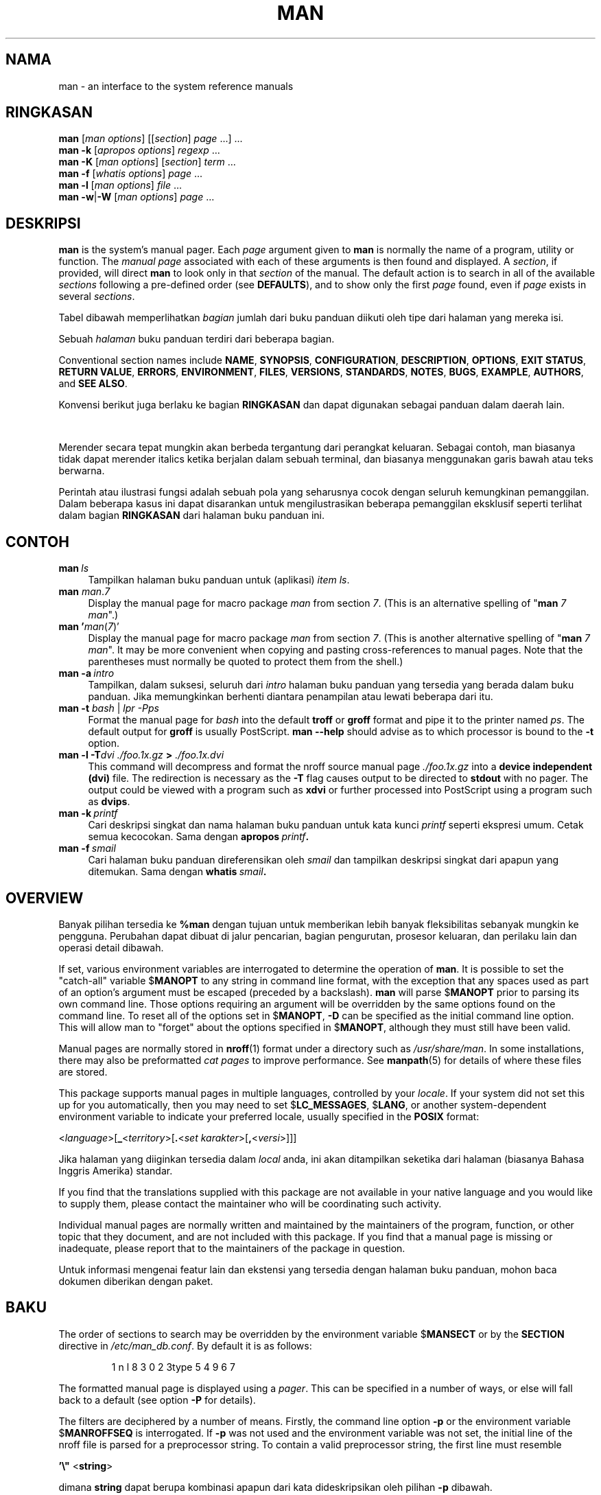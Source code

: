 '\" t
.\" ** The above line should force tbl to be a preprocessor **
.\" Man page for man
.\"
.\" Copyright (C) 1994, 1995, Graeme W. Wilford. (Wilf.)
.\" Copyright (C) 2001-2019 Colin Watson.
.\"
.\" You may distribute under the terms of the GNU General Public
.\" License as specified in the file docs/COPYING.GPLv2 that comes with the
.\" man-db distribution.
.\"
.\" Sat Oct 29 13:09:31 GMT 1994  Wilf. (G.Wilford@ee.surrey.ac.uk)
.\"
.pc ""
.\"*******************************************************************
.\"
.\" This file was generated with po4a. Translate the source file.
.\"
.\"*******************************************************************
.TH MAN 1 2024-04-05 2.12.1 "Penggunaan halaman buku panduan"
.SH NAMA
man \- an interface to the system reference manuals
.SH RINGKASAN
.\" The general command line
.\" The apropos command line
\fBman\fP [\|\fIman options\fP\|] [\|[\|\fIsection\fP\|] \fIpage\fP\ \|.\|.\|.\|]\ \&.\|.\|.\&
.br
.\" The --global-apropos command line
\fBman\fP \fB\-k\fP [\|\fIapropos options\fP\|] \fIregexp\fP \&.\|.\|.\&
.br
.\" The whatis command line
\fBman\fP \fB\-K\fP [\|\fIman options\fP\|] [\|\fIsection\fP\|] \fIterm\fP\ .\|.\|.\&
.br
.\" The --local command line
\fBman\fP \fB\-f\fP [\|\fIwhatis\fP \fIoptions\fP\|] \fIpage\fP \&.\|.\|.\&
.br
.\" The --where/--where-cat command line
\fBman\fP \fB\-l\fP [\|\fIman options\fP\|] \fIfile\fP \&.\|.\|.\&
.br
\fBman\fP \fB\-w\fP\||\|\fB\-W\fP [\|\fIman options\fP\|] \fIpage\fP \&.\|.\|.\&
.SH DESKRIPSI
\fBman\fP is the system's manual pager.  Each \fIpage\fP argument given to
\fBman\fP is normally the name of a program, utility or function.  The
\fImanual page\fP associated with each of these arguments is then found and
displayed.  A \fIsection\fP, if provided, will direct \fBman\fP to look only in
that \fIsection\fP of the manual.  The default action is to search in all of
the available \fIsections\fP following a pre\-defined order (see \fBDEFAULTS\fP),
and to show only the first \fIpage\fP found, even if \fIpage\fP exists in several
\fIsections\fP.

Tabel dibawah memperlihatkan \fIbagian\fP jumlah dari buku panduan diikuti oleh
tipe dari halaman yang mereka isi.

.TS
tab (@);
l lx.
1@T{
Aplikasi dapat dijalankan atau perintah shell
T}
2@T{
Panggilan sistem (fungsi yang disediakan oleh kernel)
T}
3@T{
Panggilan perpustakaan (fungsi yang ada dalam perpustakaan aplikasi)
T}
4@T{
Special files (usually found in \fI/dev\/\fP)
T}
5@T{
File formats and conventions, e.g.\& \fI/etc/passwd\fP
T}
6@T{
Permainan
T}
7@T{
Miscellaneous (including macro packages and conventions),
e.g.\& \fBman\fP(7), \fBgroff\fP(7), \fBman\-pages\fP(7)
T}
8@T{
Perintah administrasi sistem (biasanya hanya untuk root)
T}
9@T{
Rutinitas kernel [\|Bukan standar\|]
T}
.TE

Sebuah \fIhalaman\fP buku panduan terdiri dari beberapa bagian.

Conventional section names include \fBNAME\fP, \fBSYNOPSIS\fP, \fBCONFIGURATION\fP,
\fBDESCRIPTION\fP, \fBOPTIONS\fP, \fBEXIT\ STATUS\fP, \fBRETURN\ VALUE\fP, \fBERRORS\fP,
\fBENVIRONMENT\fP, \fBFILES\fP, \fBVERSIONS\fP, \fBSTANDARDS\fP, \fBNOTES\fP, \fBBUGS\fP,
\fBEXAMPLE\fP, \fBAUTHORS\fP, and \fBSEE\ ALSO\fP.

Konvensi berikut juga berlaku ke bagian \fBRINGKASAN\fP dan dapat digunakan
sebagai panduan dalam daerah lain.

.TS
tab (@);
l lx.
\fBbold text\fP@T{
ketik tepat seperti yang terlihat.
T}
\fIitalic text\fP@T{
ganti dengan argumen yang sesuai.
T}
[\|\fB\-abc\fP\|]@T{
apapun atau seluruh argumen didalam [ ] adalah opsional.
T}
\fB\-a\|\fP|\|\fB\-b\fP@T{
pilihan dipisahkan oleh | tidak dapat digunakan bersama.
T}
\fIargument\fP .\|.\|@T{
\fIargumen\fP adalah dapat diulang.
T}
[\|\fIexpression\fP\|] .\|.\|.@T{
seluruh \fIekspresi\fP\ didalam [ ] adalah dapat diulang.
T}
.TE

Merender secara tepat mungkin akan berbeda tergantung dari perangkat
keluaran. Sebagai contoh, man biasanya tidak dapat merender italics ketika
berjalan dalam sebuah terminal, dan biasanya menggunakan garis bawah atau
teks berwarna.

Perintah atau ilustrasi fungsi adalah sebuah pola yang seharusnya cocok
dengan seluruh kemungkinan pemanggilan. Dalam beberapa kasus ini dapat
disarankan untuk mengilustrasikan beberapa pemanggilan eksklusif seperti
terlihat dalam bagian \fBRINGKASAN\fP dari halaman buku panduan ini.
.SH CONTOH
.TP  \w'man\ 'u
\fBman\fP\fI\ ls\fP
Tampilkan halaman buku panduan untuk (aplikasi) \fIitem\fP \fIls\fP.
.TP 
\fBman\fP \fIman\fP.\fI7\fP
Display the manual page for macro package \fIman\fP from section \fI7\fP.  (This
is an alternative spelling of "\fBman\fP \fI7 man\fP".)
.TP 
\fBman '\fP\fIman\fP(\fI7\fP)'
Display the manual page for macro package \fIman\fP from section \fI7\fP.  (This
is another alternative spelling of "\fBman\fP \fI7 man\fP".  It may be more
convenient when copying and pasting cross\-references to manual pages.  Note
that the parentheses must normally be quoted to protect them from the
shell.)
.TP 
\fBman\ \-a\fP\fI\ intro\fP
Tampilkan, dalam suksesi, seluruh dari \fIintro\fP halaman buku panduan yang
tersedia yang berada dalam buku panduan. Jika  memungkinkan berhenti
diantara penampilan atau lewati beberapa dari itu.
.TP 
\fBman \-t \fP\fIbash \fP|\fI lpr \-Pps\fP
Format the manual page for \fIbash\fP into the default \fBtroff\fP or \fBgroff\fP
format and pipe it to the printer named \fIps\fP.  The default output for
\fBgroff\fP is usually PostScript.  \fBman \-\-help\fP should advise as to which
processor is bound to the \fB\-t\fP option.
.TP 
\fBman \-l \-T\fP\fIdvi ./foo.1x.gz\fP\fB > \fP\fI./foo.1x.dvi\fP
This command will decompress and format the nroff source manual page
\&\fI./foo.1x.gz\fP into a \fBdevice independent (dvi)\fP file.  The redirection is
necessary as the \fB\-T\fP flag causes output to be directed to \fBstdout\fP with
no pager.  The output could be viewed with a program such as \fBxdvi\fP or
further processed into PostScript using a program such as \fBdvips\fP.
.TP 
\fBman\ \-k\fP\fI\ printf\fP
Cari deskripsi singkat dan nama halaman buku panduan untuk kata kunci
\fIprintf\fP seperti ekspresi umum. Cetak semua kecocokan. Sama dengan
\fBapropos\fP\fI\ printf\fP\fB.\fP
.TP 
\fBman\ \-f\fP\fI\ smail\fP
Cari halaman buku panduan direferensikan oleh \fIsmail\fP dan tampilkan
deskripsi singkat dari apapun yang ditemukan. Sama dengan \fBwhatis\fP\fI\ smail\fP\fB.\fP
.SH OVERVIEW
Banyak pilihan tersedia ke \fB%man\fP dengan tujuan untuk memberikan lebih
banyak fleksibilitas sebanyak mungkin ke pengguna. Perubahan dapat dibuat di
jalur pencarian, bagian pengurutan, prosesor keluaran, dan perilaku lain dan
operasi detail dibawah.

If set, various environment variables are interrogated to determine the
operation of \fBman\fP.  It is possible to set the "catch\-all" variable
$\fBMANOPT\fP to any string in command line format, with the exception that any
spaces used as part of an option's argument must be escaped (preceded by a
backslash).  \fBman\fP will parse $\fBMANOPT\fP prior to parsing its own command
line.  Those options requiring an argument will be overridden by the same
options found on the command line.  To reset all of the options set in
$\fBMANOPT\fP, \fB\-D\fP can be specified as the initial command line option.  This
will allow man to "forget" about the options specified in $\fBMANOPT\fP,
although they must still have been valid.

Manual pages are normally stored in \fBnroff\fP(1)  format under a directory
such as \fI/usr/share/man\fP.  In some installations, there may also be
preformatted \fIcat pages\fP to improve performance.  See \fBmanpath\fP(5)  for
details of where these files are stored.

This package supports manual pages in multiple languages, controlled by your
\fIlocale\fP.  If your system did not set this up for you automatically, then
you may need to set $\fBLC_MESSAGES\fP, $\fBLANG\fP, or another system\-dependent
environment variable to indicate your preferred locale, usually specified in
the \fBPOSIX\fP format:

<\fIlanguage\fP>[\|\fB_\fP<\fIterritory\fP>\|[\|\fB.\fP<\fIset karakter\fP>\|[\|\fB,\fP<\fIversi\fP>\|]\|]\|]

Jika halaman yang diiginkan tersedia dalam \fIlocal\fP anda, ini akan
ditampilkan seketika dari halaman (biasanya Bahasa Inggris Amerika) standar.

If you find that the translations supplied with this package are not
available in your native language and you would like to supply them, please
contact the maintainer who will be coordinating such activity.

Individual manual pages are normally written and maintained by the
maintainers of the program, function, or other topic that they document, and
are not included with this package.  If you find that a manual page is
missing or inadequate, please report that to the maintainers of the package
in question.

Untuk informasi mengenai featur lain dan ekstensi yang tersedia dengan
halaman buku panduan, mohon baca dokumen diberikan dengan paket.
.SH BAKU
The order of sections to search may be overridden by the environment
variable $\fBMANSECT\fP or by the \fBSECTION\fP directive in
\fI/etc/man_db.conf\fP.  By default it is as follows:

.RS
.if  !'po4a'hide' 1 n l 8 3 0 2 3type 5 4 9 6 7
.RE

The formatted manual page is displayed using a \fIpager\fP.  This can be
specified in a number of ways, or else will fall back to a default (see
option \fB\-P\fP for details).

The filters are deciphered by a number of means.  Firstly, the command line
option \fB\-p\fP or the environment variable $\fBMANROFFSEQ\fP is interrogated.  If
\fB\-p\fP was not used and the environment variable was not set, the initial
line of the nroff file is parsed for a preprocessor string.  To contain a
valid preprocessor string, the first line must resemble

\&\fB'\e"\fP <\fBstring\fP>

dimana \fBstring\fP dapat berupa kombinasi apapun dari kata dideskripsikan oleh
pilihan \fB\-p\fP dibawah.

Jika tidak ada dari metode diatas menyediakan informasi penyaring apapun,
sebuah set baku digunakan.

.\" ********************************************************************
Sebuah formating pipeli dibentuk dari filter dan penformat utama (\fBnroff\fP
atau [\fBtg\fP]\fBroff\fP dengan \fB\-t\fP) dan dijalankan. Secara alternatif, jika
sebuah aplikasi executable \fImandb_nfmt\fP (atau \fImandb_tfmt\fP dengan \fB\-t\fP)
ada dalam akar pohon man, ini lebih baik dijalankan. Ini dilewatkan ke
berkas sumber buku panduan, string preprosesor, dan secara opsional
perangkat yang dispesifikasikan dengan \fB\-T\fP atau \fB\-E\fP sebagai arguments.
.SH PILIHAN
Non\-argument options that are duplicated either on the command line, in
$\fBMANOPT\fP, or both, are not harmful.  For options that require an argument,
each duplication will override the previous argument value.
.SS "Pilihan umum"
.TP 
\fB\-C\ \fP\fIberkas\fP,\ \fB\-\-config\-file=\fP\fIberkas\fP
Use this user configuration file rather than the default of
\fI\(ti/.manpath\fP.
.TP 
.if  !'po4a'hide' .BR \-d ", " \-\-debug
Tampilkan informasi penelusuran.
.TP 
.if  !'po4a'hide' .BR \-D ", " \-\-default
Pilihan ini secara normal diisukan sebagai pilihan paling pertama dan
mereset \fBman\fP perilaku ke bakunya. Ini digunakan untuk mereset pilihan
tersebut yang mungkin telah diset dalam $\fBMANOPT\fP. Pilihan apapun yang
mengikuti \fB\-D\fP akan memiliki efek biasanya
.TP 
\fB\-\-warnings\fP[=\fIwarnings\/\fP]
Enable warnings from \fIgroff\fP.  This may be used to perform sanity checks on
the source text of manual pages.  \fIwarnings\fP is a comma\-separated list of
warning names; if it is not supplied, the default is "mac".  To disable a
\fIgroff\fP warning, prefix it with "!": for example, \fB\-\-warnings=mac,!break\fP
enables warnings in the "mac" category and disables warnings in the "break"
category.  See the \(lqWarnings\(rq node in \fBinfo groff\fP for a list of
available warning names.
.SS "Mode operasi utama"
.TP 
.if  !'po4a'hide' .BR \-f ", " \-\-whatis
Approximately equivalent to \fBwhatis\fP.  Display a short description from
the manual page, if available.  See \fBwhatis\fP(1)  for details.
.TP 
.if  !'po4a'hide' .BR \-k ", " \-\-apropos
Approximately equivalent to \fBapropos\fP.  Search the short manual page
descriptions for keywords and display any matches.  See \fBapropos\fP(1)  for
details.
.TP 
.if  !'po4a'hide' .BR \-K ", " \-\-global\-apropos
Cari teks dalam seluruh halaman manual. Ini adalah pencarian secara paksa,
dan biasanya memerlukan waktu cukup lama; jika anda dapat, anda seharusnya
menspesifikasikan sebuah bagian untuk mengurangi jumlah dari halam yang akan
dicari. Kata pencarian mungkin dapat berupa kata sederhana (baku), atau
ekspresi umum jika opsi \fB\-\-regex\fP digunakan.
.IP
Note that this searches the \fIsources\fP of the manual pages, not the rendered
text, and so may include false positives due to things like comments in
source files, or false negatives due to things like hyphens being written as
"\e\-" in source files.  Searching the rendered text would be much slower.
.TP 
.if  !'po4a'hide' .BR \-l ", " \-\-local\-file
.\" Compressed nroff source files with a supported compression
.\" extension will be decompressed by man prior to being displaying via the
.\" usual filters.
Activate "local" mode.  Format and display local manual files instead of
searching through the system's manual collection.  Each manual page argument
will be interpreted as an nroff source file in the correct format.  No cat
file is produced.  If '\-' is listed as one of the arguments, input will be
taken from stdin.
.IP
If this option is not used, then \fBman\fP will also fall back to
interpreting manual page arguments as local file names if the argument
contains a "/" character, since that is a good indication that the argument
refers to a path on the file system.
.TP 
.if  !'po4a'hide' .BR \-w ", " \-\-where ", " \-\-path ", " \-\-location
Don't actually display the manual page, but do print the location of the
source nroff file that would be formatted.  If the \fB\-a\fP option is also
used, then print the locations of all source files that match the search
criteria.
.TP 
.if  !'po4a'hide' .BR \-W ", " \-\-where\-cat ", " \-\-location\-cat
Don't actually display the manual page, but do print the location of the
preformatted cat file that would be displayed.  If the \fB\-a\fP option is also
used, then print the locations of all preformatted cat files that match the
search criteria.
.IP
If \fB\-w\fP and \fB\-W\fP are both used, then print both source file and cat file
separated by a space.  If all of \fB\-w\fP, \fB\-W\fP, and \fB\-a\fP are used, then do
this for each possible match.
.TP 
.if  !'po4a'hide' .BR \-c ", " \-\-catman
Pilihan in tidak untuk penggunaan umum dan seharusnya hanya digunakan oleh
aplikasi \fBcatman\fP.
.TP 
\fB\-R\ \fP\fIpengkodean\fP,\ \fB\-\-recode\fP=\fIpengkodean\fP
Daripada memformat halaman buku panduan dalam cara biasa, keluarkan
sumbernya yang akand diubah ke \fIpengkodean\fP yang telah
dispesifikasikan. Jika anda telah tahu pengkodean dari berkas sumber, anda
juga dapat menggunakan \fBmanconv\fP(1) secara langsung. Akan tetapi, pilihan
ini mengijinkan anda untuk mengubah beberapa halaman buku panduan ke sebuah
pengkodean tunggal tanpa harus menyatakan secara eksplisit keadaan dari
setiap pengkodean, dengan kondisi bahwa mereka telah terpasang dalam sebuah
struktur yang sama ke sebuah struktur halaman buku panduan.
.IP
Consider using \fBman-recode\fP(1)  instead for converting multiple manual
pages, since it has an interface designed for bulk conversion and so can be
much faster.
.SS "Mencari halaman buku panduan"
.TP 
\fB\-L\ \fP\fIlokal\fP,\ \fB\-\-locale=\fP\fIlokal\fP
\fBman\fP akan secara normal menentukan lokal anda sekarang dengan sebuah
panggilan ke fungsi \fBsetlocale\fP(3) yang menanyakan berbagai variabel
lingkungan, kemungkinan termasuk $\fBLC_MESSAGES\fP dan $\fBLANG\fP. Untuk memaksa
sementara ke nilai yang telah ditentukan, gunakan pilihan ini untuk
mensuplai sebuah string \fIlokal\fP secara langsung ke \fBman\fP. Catat
bahwa itu tidak akan berpengaruh sampai pencarian untuk halaman benar benar
dimulai. Pesan bantuan akan selalu ditampilkan dalam lokal yang ditentukan
diawal.
.TP 
\fB\-m\fP \fIsistem\fP\|[\|,.\|.\|.\|]\|, \fB\-\-systems=\fP\fIsistem\fP\|[\|,.\|.\|.\|]
If this system has access to other operating systems' manual pages, they can
be accessed using this option.  To search for a manual page from NewOS's
manual page collection, use the option \fB\-m\fP \fBNewOS\fP.

\fIsistem\fP yang dispesifikasikan dapat berupa sebuah kombinasi dari nama
sistem operasi dipisahkan oleh koma. Untuk memasukan sebuah pencarian dari
halaman buku panduan sistem operasi lkal, masukan nama sistem \fBman\fP dalam
string argumen. Pilihan ini akan mengesampingkan variabel lingkungan
$\fBSYSTEM\fP.
.TP 
\fB\-M\ \fP\fIjalur\fP,\ \fB\-\-manpath=\fP\fIjalur\fP
Spesifikasikan sebuah jalur man alternatif untuk digunakan. Secara baku,
\fBman\fP menggunakan \fBmanpath\fP kode turunan untuk menentukan jalur
pencarian. Pilihan ini mengesampingkan variabel lingkungan $\fBMANPATH\fP dan
dapat menyebabkan pilihan \fB\-m\fP untuk diabaikan.

Sebuah jalur dispesifikasikan sebagai sebuah jalur buku panduan harus berupa
akar dari struktur halaman buku panduan terstruktur dalam daerah seperti
dijelaskan dalam buku panduan man\-db (dibawah "Halaman buku panduan
sistem"). Untuk melihat halaman buku panduan diluar dari struktur seperti
itu, lihat pilihan \fB\-l\fP.
.TP 
\fB\-S\fP \fIlist\/\fP, \fB\-s\fP \fIlist\/\fP, \fB\-\-sections=\fP\fIlist\/\fP
The given \fIlist\fP is a colon\- or comma\-separated list of sections, used to
determine which manual sections to search and in what order.  This option
overrides the $\fBMANSECT\fP environment variable.  (The \fB\-s\fP spelling is for
compatibility with System V.)
.TP 
\fB\-e\ \fP\fIsub\-ekstensi\fP,\ \fB\-\-extension=\fP\fIsub\-extension\fP
Some systems incorporate large packages of manual pages, such as those that
accompany the \fBTcl\fP package, into the main manual page hierarchy.  To get
around the problem of having two manual pages with the same name such as
\fBexit\fP(3), the \fBTcl\fP pages were usually all assigned to section \fBl\fP.  As
this is unfortunate, it is now possible to put the pages in the correct
section, and to assign a specific "extension" to them, in this case,
\fBexit\fP(3tcl).  Under normal operation, \fBman\fP will display \fBexit\fP(3)  in
preference to \fBexit\fP(3tcl).  To negotiate this situation and to avoid
having to know which section the page you require resides in, it is now
possible to give \fBman\fP a \fIsub\-extension\fP string indicating which package
the page must belong to.  Using the above example, supplying the option
\fB\-e\ tcl\fP to \fBman\fP will restrict the search to pages having an extension
of \fB*tcl\fP.
.TP 
.if  !'po4a'hide' .BR \-i ", " \-\-ignore\-case
Abaikan besar huruf ketika mencari untuk halaman buku panduan. Ini adalah
baku.
.TP 
.if  !'po4a'hide' .BR \-I ", " \-\-match\-case
Cari untuk halaman buku panduan dengan mempertimbangkan besar huruf.
.TP 
.if  !'po4a'hide' .B \-\-regex
Tampilkan seluruh halaman dengan bagian apapun baik namanya atau
deskripsinya yang cocok dengan setiap argumen \fIhalaman\fP sebagai sebuah
ekspresi umum, sama seperti dengan \fBapropos\fP(1). Karena disana biasanya
tidak ada cara yang masuk akal untuk memilih sebuah halaman "terbaik" ketika
mencari untuk sebuah ekspresi umum, pilihan ini mengimplikasi \fB\-a\fP.
.TP 
.if  !'po4a'hide' .B \-\-wildcard
Tampilkan seluruh halaman dengan bagian apapun baik dari namanya atau
deskripsinya yang cocok untuk setiap argumen \fIhalaman\fP menggunakan karakter
bebas gaya shell, sama seperti \fBapropos\fP(1) \fB\-\-wildcard\fP. Argumen
\fIhalaman\fP harus cocok dengan seluruh nama dan deskripsi, atau cocok di
batas kata dalam deskripsi. Karena disana biasanya tidak ada cara yang masuk
akal untuk mengambil sebuah halaman "terbaik" ketika mencari untuk sebuah
karakter bebas, pilihan ini mengimplikasikan \-\fB\-a\fP.
.TP 
.if  !'po4a'hide' .B \-\-names\-only
Jika pilihan \fB\-\-regex\fP atau \fB\-\-wildcard\fP digunakan, hanya cocok nama
halaman, bukan deskripsi halaman, sama dengan \fBwhatis\fP(1). Jika tidak,
tidak ada efek.
.TP 
.if  !'po4a'hide' .BR \-a ", " \-\-all
Secara baku, \fBman\fP akan keluar setelah menampilkan halaman buku panduan
paling sesuai dari yang ditemukan. Menggunakan pilihan ini memaksa \fBman\fP
untuk menampilkan seluruh halaman buku panduan dengan nama yang cocok dengan
kriteria pencarian.
.TP 
.if  !'po4a'hide' .BR \-u ", " \-\-update
This option causes \fBman\fP to update its database caches of installed
manual pages.  This is only needed in rare situations, and it is normally
better to run \fBmandb\fP(8)  instead.
.TP 
.if  !'po4a'hide' .B \-\-no\-subpages
Secara baku, \fBman\fP akan mencoba menginterpretasikan pasangan dari nama
halaman manual yang diberikan di baris perintah sama dengan sebuah halaman
manual tunggal berisi sebuah hyphen. Ini didukung dengan pola sama dari
aplikasi yang mengimplementasikan jumlah dari perintah bawah, mengijinkannya
untuk menyediakan halaman manual yang dapat diakses menggunakan sintaks
serupa seperti yang digunakan untuk menjalankan perintah bawah itu
sendiri. Sebagai contoh:

.nf
.if  !'po4a'hide' \&  $ man \-aw git diff
.if  !'po4a'hide' \&  /usr/share/man/man1/git\-diff.1.gz
.fi

Untuk menonaktifkan perilaku ini, gunakan pilihan \fB\-\-no\-subpages\fP.

.nf
.if  !'po4a'hide' \&  $ man \-aw \-\-no\-subpages git diff
.if  !'po4a'hide' \&  /usr/share/man/man1/git.1.gz
.if  !'po4a'hide' \&  /usr/share/man/man3/Git.3pm.gz
.if  !'po4a'hide' \&  /usr/share/man/man1/diff.1.gz
.fi
.SS "Mengotronl keluaran terformat"
.TP 
\fB\-P\ \fP\fIpager\fP,\ \fB\-\-pager=\fP\fIpager\fP
Specify which output pager to use.  By default, \fBman\fP uses \fBless\fP,
falling back to \fBcat\fP if \fBless\fP is not found or is not executable.
This option overrides the $\fBMANPAGER\fP environment variable, which in turn
overrides the $\fBPAGER\fP environment variable.  It is not used in conjunction
with \fB\-f\fP or \fB\-k\fP.

The value may be a simple command name or a command with arguments, and may
use shell quoting (backslashes, single quotes, or double quotes).  It may
not use pipes to connect multiple commands; if you need that, use a wrapper
script, which may take the file to display either as an argument or on
standard input.
.TP 
\fB\-r\ \fP\fIprompt\fP,\ \fB\-\-prompt=\fP\fIprompt\fP
Jika sebuah versi baru dari \fBless\fP digunakan sebagai sebuah pager, \fBman\fP
akan mencoba untuk menset promptnya dan beberapa pilihan. Prompt baku akan
tampak

\fB Halaman buku panduan\fP\fI nama\fP\fB(\fP\fIsec\fP\fB) baris\fP\fI x\fP

.\"The default options are
.\".BR \-six8 .
.\"The actual default will depend on your chosen
.\".BR locale .
dimana \fInama\fP menyatakan nama halaman buku panduan, \fIsec\fP menyatakan
bagian itu yang ditemukan dibawah dan \fIx\fP nomor baris sekarang. Ini dicapai
dengan menggunakan variabel lingkungan $\fBLESS\fP.

.\"You may need to do this if your
.\"version of
.\".B less
.\"rejects the default options or if you prefer a different prompt.
Supplying \fB\-r\fP with a string will override this default.  The string may
contain the text \fB$MAN_PN\fP which will be expanded to the name of the
current manual page and its section name surrounded by "(" and ")".  The
string used to produce the default could be expressed as

\fB\e\ Manual\e\ page\e\ \e$MAN_PN\e\ ?ltline\e\ %lt?L/%L.:\fP
.br
\fBbyte\e\ %bB?s/%s..?\e\ (AKHIR):?pB\e\ %pB\e\e%..\fP
.br
\fB(press h for help or q to quit)\fP

Ini terpecah kedalam dua baris disini untuk memudahkan pembacaan saja. Untuk
artinya lihat halaman buku panduan \fBless\fP(1). Prompt string pertama
dievaluasi oleh shell. Semua double quotes, back\-quotes dan backslashes
dalam prompt harus diberi karakter untuk keluar dengan sebuah awalan
backslash. Prompt string mungkin berakhir dalam sebuah karakter untuk keluar
$ yang mungkin diikuti oleh pilihan selanjutnya untuk less. Secara baku
\fBman\fP menset pilihan \fB\-ix8\fP.

The $\fBMANLESS\fP environment variable described below may be used to set a
default prompt string if none is supplied on the command line.
.TP 
.if  !'po4a'hide' .BR \-7 ", " \-\-ascii
Ketika melihat sebuah halaman buku panduan murni \fIascii\fP(7) dalam sebuah
terminal 7 bit atau terminal emulator, beberapa karakter mungkin tidak
tampil secara benar ketika menggunakan \fIlatin1\fP(7) perangkat deskripsi
dengan \fBGNU\fP \fBnroff\fP. Pilihan ini mengijinkan halaman buku panduan murni
\fIascii\fP ditampilkan dalam \fIascii\fP dengan perangkat \fIlatin1\fP. Ini tidak
akan menerjemahkan teks \fIlatin1\fP apapun. Tabel berikut menampilkan
penerjemahan yang dilakukan: beberapa bagian dari itu mungkin hanya
ditampilkan secara benar ketika menggunakan perangkat \fBGNU\fP \fBnroff\fP
\fIlatin1\fP(7).

.ie  c \[shc] \
.  ds softhyphen \[shc]
.el \
.  ds softhyphen \(hy
.na
.TS
tab (@);
l c c c.
Description@Octal@latin1@ascii
_
T{
kelanjutan hyphen
T}@255@\*[softhyphen]@-
T{
bullet (tengah titik)
T}@267@\(bu@o
T{
acute accent
T}@264@\(aa@'
T{
perkalian tanda
T}@327@\(mu@x
.TE
.ad

jika kolom \fIlatin1\fP tampil secara benar, terminal anda mungkin
dikonfigurasi untuk karakter \fIlatin1\fP dan pilihan ini tidak
diperlukan. Jika \fIlatin1\fP dan \fIascii\fP kolom identik, anda membaca halaman
ini menggunakan pilihan ini atau \fBman\fP tidak memformat halaman ini
menggunakan deskripsi perangkat \fIlatin1\fP. Jika \fIlatin1\fP kolom hilang atau
terkorupsi, anda mungkin butuh untuk melihat halaman buku panduan dengan
pilihan ini.

Pilihan ini diabaikan ketika menggunakan pilihan \fB\-t\fP, \fB\-H\fP, \fB\-T\fP, atau
\fB\-Z\fP dan mungkin tidak berguna untuk \fBnroff\fP selain dari \fBGNU's\fP.
.TP 
\fB\-E\ \fP\fIpengkodean\fP,\ \fB\-\-encoding\fP=\fIpengkodean\fP
Hasilkan keluaran untuk sebuah pengkodean karakter selain dari baku. Untuk
kompabilitas kebelakang, \fIpengkodean\fP mungkin sebuah perangkat \fBnroff\fP
seperti \fBascii\fP, \fBlatin1\fP, atau \fButf8\fP baik juga sebuah pengkodean
karakter benar seperti \fBUTF\-8\fP.
.TP 
.if  !'po4a'hide' .BR \-\-no\-hyphenation ", " \-\-nh
Secara normal, \fBnroff\fP akan secara otomatis hyphenate teks di potongan
baris baik dalam kata yang tidak berisi hyphen, jika tidak dibutuhkan jadi
untuk meletakan kata disebuah baris tanpa ruang yang berlebihan. Pilihan ini
menonaktifkan otomatis hyphenation, jadi kata hanya dihyphenated jika mereka
telah berisi hyphens.

Jika anda menulis sebuah halaman buku panduan dan hanya ingin menjaga
\fBnroff\fP dari hyphenating sebuah kata di titik yang tidak sesuai, jangan
gunakan pilihan ini, tetapi lebih baik konsultasikan ke dokumentasi
\fBnroff\fP; sebagai contoh, anda dapat meletakan "\e%" didalam sebuah kata
untuk mengindikasikan bahwa itu mungkin dihyphenasi di titik itu, atau
meletakan "\e%" diawal dari sebuah kata untuk menjaga itu dari hyphenasi.
.TP 
.if  !'po4a'hide' .BR \-\-no\-justification ", " \-\-nj
Normally, \fBnroff\fP will automatically justify text to both margins.  This
option disables full justification, leaving justified only to the left
margin, sometimes called "ragged\-right" text.

Jika anda menulis sebuah halaman buku panduan dan hanya ingin menjaga
\fBnroff\fP dari hyphenating sebuah kata di titik yang tidak sesuai, jangan
gunakan pilihan ini, tetapi lebih baik konsultasikan ke dokumentasi
\fBnroff\fP; sebagai contoh, anda dapat meletakan "\e%" didalam sebuah kata
untuk mengindikasikan bahwa itu mungkin dihyphenasi di titik itu, atau
meletakan "\e%" diawal dari sebuah kata untuk menjaga itu dari hyphenasi.
.TP 
\fB\-p\ \fP\fIstring\fP,\ \fB\-\-preprocessor=\fP\fIstring\fP
Spesifikasikan urutan dari preprosesor untuk dijalankan sebelum \fBnroff\fP
atau \fBtroff\fP/\fBgroff\fP. Tidak seluruh instalasi akan memiliki full set dari
preprosesor. Beberapa preprosesor dan huruf digunakan untuk menggunakannya
adalah: \fBeqn\fP (\fBe\fP), \fBgrap\fP (\fBg\fP), \fBpic\fP (\fBp\fP), \fBtbl\fP (\fBt\fP),
\fBvgrind\fP (\fBv\fP), \fBrefer\fP (\fBr\fP). Pilihan ini mengesampingkan variabel
lingkungan $\fBMANROFFSEQ\fP. \fBzsoelim\fP selalu berjalan sebagai preproses
pertaman.
.TP 
.if  !'po4a'hide' .BR \-t ", " \-\-troff
Gunakan \fIgroff \-mandoc\fP untuk memformat halaman buku panduan ke stdout. Pilihan
ini tidak dibutuhkan dalam konjungsi dengan \fB\-H\fP, \fB\-T\fP, atau \fB\-Z\fP.
.TP 
\fB\-T\fP[\fIdevice\/\fP], \fB\-\-troff\-device\fP[=\fIdevice\/\fP]
This option is used to change \fBgroff\fP (or possibly \fBtroff's\fP)  output to
be suitable for a device other than the default.  It implies \fB\-t\fP.
Examples (as of groff 1.23.0) include \fBdvi\fP, \fBlatin1\fP, \fBpdf\fP, \fBps\fP,
\fButf8\fP, \fBX75\fP and \fBX100\fP.
.TP 
\fB\-H\fP[\fIbrowser\/\fP], \fB\-\-html\fP[=\fIbrowser\/\fP]
Pilihan ini akan menyebabkan \fBgroff\fP untuk menghasilkan keluaran HTML, dan
akan menampilkan keluaran disebuah web browser. Pilihan dari browser
ditentukan oleh opsional argumen \fIbroser\fP jika disediakan, oleh variabel
lingkungan $\fBBROWSER\fP, atau diwaktu kompilasi baku jika itu tidak diset
(biasanya \fBlynx\fP). Pilihan ini mengindikasikan \fB\-t\fP, dan hanya akan
bekerja dengan \fBGNU\fP \fBtroff\fP.
.TP 
\fB\-X\fP[\fIdpi\/\fP], \fB\-\-gxditview\fP[=\fIdpi\/\fP]
Pilihan ini menampilkan keluaran dari \fBgroff\fP dalam sebuah jendela graphis
menggunakan aplikasi \fBgxditview\fP. \fIdpi\fP (titik per inchi) mungkin berupa
75, 75\-12, 100, atau 100\-12, baku ke 75; \-12 variant menggunakan sebuah font
dasar 12\-titik. Pilihan ini mengimplikasikan \fB\-T\fP dengan X75, X75\-12, X100
atau X100\-12 perangkat.
.TP 
.if  !'po4a'hide' .BR \-Z ", " \-\-ditroff
\fBgroff\fP akan menjalankan \fBtroff\fP dan kemudian menggunakan sebuah post
prosesor yang sesuai untuk menghasilkan perangkat yang dipilih. Jika
\fIgroff \-mandoc\fP adalah \fBgroff\fP, pilihan ini akan dilewatkan ke \fBgroff\fP dan akan
menekan penggunaan dari sebuah post\-prosesor. Ini mengimplikasikan \fB\-t\fP.
.SS "Mendapatkan bantuan"
.TP 
.if  !'po4a'hide' .BR \-? ", " \-\-help
Tampilkan sebuah pesan bantuan dan keluar.
.TP 
.if  !'po4a'hide' .B \-\-usage
Tampilkan sebuah pesan bantuan dan keluar.
.TP 
.if  !'po4a'hide' .BR \-V ", " \-\-version
Tampilkan informasi versi.
.SH "STATUS KELUAR"
.TP 
.if  !'po4a'hide' .B 0
Eksekusi aplikasi sukses.
.TP 
.if  !'po4a'hide' .B 1
Penggunaan, sintaks atau berkas konfigurasi error.
.TP 
.if  !'po4a'hide' .B 2
Operasional error.
.TP 
.if  !'po4a'hide' .B 3
Sebuah proses anak mengembalikan sebuah status kembali tidak nol.
.TP 
.if  !'po4a'hide' .B 16
Paling tidak satu dari halaman/berkas/kata kunci tidak ada atau tidak cocok.
.SH LINGKUNGAN
.\".TP \w'MANROFFSEQ\ \ 'u
.TP 
.if  !'po4a'hide' .B MANPATH
Jika $\fBMANPATH\fP diset, nilainya digunakan sebagai jalur pencarian untuk
halaman buku panduan.

See the \fBSEARCH PATH\fP section of \fBmanpath\fP(5)  for the default behaviour
and details of how this environment variable is handled.
.TP 
.if  !'po4a'hide' .B MANROFFOPT
Every time \fBman\fP invokes the formatter (\fBnroff\fP, \fBtroff\fP, or \fBgroff\fP),
it adds the contents of $\fBMANROFFOPT\fP to the formatter's command line.

For example, \fBMANROFFOPT=\-P\-i\fP tells the formatter to use italic text
(which is only supported by some terminals) rather than underlined text.
.TP 
.if  !'po4a'hide' .B MANROFFSEQ
Jika $\fBMANROFFSEQ\fP diset, nilainya digunakan untuk menetukan set dari
preprosesor untuk dilewatkan ke setiap halaman buku panduan. Daftar baku
preprosesor adalah tergantung dari sistem.
.TP 
.if  !'po4a'hide' .B MANSECT
Jika $\fBMANSECT\fP diset, nilainya adalah sebuah daftar dipisahkan oleh kolon
dari bagian dan ini digunakan untuk menentukan bagian buku panduan mana
untuk dicari dan dalam urutan apa.
.TP 
.if  !'po4a'hide' .BR MANPAGER , " PAGER"
If $\fBMANPAGER\fP or $\fBPAGER\fP is set ($\fBMANPAGER\fP is used in preference),
its value is used as the name of the program used to display the manual
page.  By default, \fBless\fP is used, falling back to \fBcat\fP if
\fBless\fP is not found or is not executable.

The value may be a simple command name or a command with arguments, and may
use shell quoting (backslashes, single quotes, or double quotes).  It may
not use pipes to connect multiple commands; if you need that, use a wrapper
script, which may take the file to display either as an argument or on
standard input.
.TP 
.if  !'po4a'hide' .B MANLESS
Jika $\fBMANLESS\fP diset, \fBman\fP tidak akan melakukan pemrosesan biasa untuk
mengkonfigurasi prompt string untuk pager \fBless\fP. Sebaliknya, nilai dari
$\fBMANLESS\fP akan disalinkan satu persatu kedalam $\fBLESS\fP. Sebagai contoh,
jika anda ingin menset prompt string secara tidak kondisional ke \(lqmy
prompt string\(rq, set $\fBMANLESS\fP ke \(oq\fB\-Psmy\ prompt\ string\fP\(cq.
.TP 
.if  !'po4a'hide' .B BROWSER
Jika $\fBBROWSER\fP diset, nilai itu adalah daftar dipisahkan kolon dari
perintah, setiap perintah itu digunakan untuk mencoba menjalankan sebuah web
browser untuk \fBman\fP \fB\-\-html\fP. Dalam setiap perintah, \fI%s\fP digantikan oleh
sebuah nama berkas berisi keluaran HTML dari \fBgroff\fP, \fI%%\fP digantikan oleh
sebuah tanda persen tunggal (%) dan \fI%c\fP digantikan oleh sebuah kolon (:).
.TP 
.if  !'po4a'hide' .B SYSTEM
Jika $\fBSYSTEM\fP telah diset, ini akan memiliki efek sama seperti jika ini
telah dispesifikasikan sebagai argumen ke pilihan \fB\-m\fP.
.TP 
.if  !'po4a'hide' .B MANOPT
If $\fBMANOPT\fP is set, it will be parsed prior to \fBman's\fP command line and
is expected to be in a similar format.  As all of the other \fBman\fP
specific environment variables can be expressed as command line options, and
are thus candidates for being included in $\fBMANOPT\fP it is expected that
they will become obsolete.  N.B.  All spaces that should be interpreted as
part of an option's argument must be escaped.
.TP 
.if  !'po4a'hide' .B MANWIDTH
If $\fBMANWIDTH\fP is set, its value is used as the line length for which
manual pages should be formatted.  If it is not set, manual pages will be
formatted with a line length appropriate to the current terminal (using the
value of $\fBCOLUMNS\fP, and \fBioctl\fP(2)  if available, or falling back to 80
characters if neither is available).  Cat pages will only be saved when the
default formatting can be used, that is when the terminal line length is
between 66 and 80 characters.
.TP 
.if  !'po4a'hide' .B MAN_KEEP_FORMATTING
Biasanya, ketika keluaran tidak sedang diarahkan ke sebuah terminal (seperti
ke sebuah berkas atau sebuah pipe), pemformatan karakter diabaikan untuk
mempermudah pembacaan tanpa perangkat spesial. Akan tetapi, jika
$\fBMAN_KEEP_FORMATTING\fP diset ke nilai tidak kosong apapun, pemformatan
karakter ini dijaga. Ini mungkin berguna untuk memperbaiki \fBman\fP yang
dapat diinterpretasikan pemformatan karakter.
.TP 
.if  !'po4a'hide' .B MAN_KEEP_STDERR
Secara normal, ketika keluaran telah diarahkan ke sebuah terminal (biasanya
sebuah pager), keluaran error apapun dari perintah digunakan untuk
menghasilkan versi tercetak dari halaman buku panduan diabaikan untuk
menghindari interferensi dari penampilan pager. Aplikasi seperti \fBgroff\fP
sering menghasilkan pesan error minor mengenai masalah typographical seperti
kesalahan alignmen, yang tidak terlihat dan secara umum membingungkan ketika
ditampilkan dengan halaman buku panduan. Akan tetapi, beberapa pengguna
tetap ingin melihat itu, jadi, jika $\fBMAN_KEEP_STDERR\fP diset untuk nilai
apapun yang tidak kosong, keluaran error akan ditampilkan seperti biasa.
.TP 
.if  !'po4a'hide' .B MAN_DISABLE_SECCOMP
On Linux, \fBman\fP normally confines subprocesses that handle untrusted data
using a \fBseccomp\fP(2)  sandbox.  This makes it safer to run complex parsing
code over arbitrary manual pages.  If this goes wrong for some reason
unrelated to the content of the page being displayed, you can set
$\fBMAN_DISABLE_SECCOMP\fP to any non\-empty value to disable the sandbox.
.TP 
.if  !'po4a'hide' .B PIPELINE_DEBUG
If the $\fBPIPELINE_DEBUG\fP environment variable is set to "1", then \fBman\fP
will print debugging messages to standard error describing each subprocess
it runs.
.TP 
.if  !'po4a'hide' .BR LANG , " LC_MESSAGES"
Tergantung dari sistem dan implementasi, baik atau kedua dari $\fBLANG\fP dan
$\fBLC_MESSAGESS\fP akan diintergasi untuk pesan lokal sekarang. \fBman\fP akan
menampilkan pesannya dalam lokal tersebut (jika tersedia). Lihat
\fBsetlocale\fP(3) untuk detail lebih tepatnya.
.SH BERKAS
.TP 
.if  !'po4a'hide' .I /etc/man_db.conf
berkas konfigurasi man\-db.
.TP 
.if  !'po4a'hide' .I /usr/share/man
Sebuah hierarki halaman buku panduan global.
.SH STANDARDS
POSIX.1\-2001, POSIX.1\-2008, POSIX.1\-2017.
.SH "LIHAT JUGA"
.if  !'po4a'hide' .BR apropos (1),
.if  !'po4a'hide' .BR groff (1),
.if  !'po4a'hide' .BR less (1),
.if  !'po4a'hide' .BR manpath (1),
.if  !'po4a'hide' .BR nroff (1),
.if  !'po4a'hide' .BR troff (1),
.if  !'po4a'hide' .BR whatis (1),
.if  !'po4a'hide' .BR zsoelim (1),
.if  !'po4a'hide' .BR manpath (5),
.if  !'po4a'hide' .BR man (7),
.if  !'po4a'hide' .BR catman (8),
.if  !'po4a'hide' .BR mandb (8)
.PP
Documentation for some packages may be available in other formats, such as
\fBinfo\fP(1)  or HTML.
.SH SEJARAH
1990, 1991 \(en Originally written by John W.\& Eaton (jwe@che.utexas.edu).

Dec 23 1992: Rik Faith (faith@cs.unc.edu) perbaikan bug diberikan oleh
Willem Kasdorp (wkasdo@nikhefk.nikef.nl).

30th April 1994 \(en 23rd February 2000: Wilf.\& (G.Wilford@ee.surrey.ac.uk)
has been developing and maintaining this package with the help of a few
dedicated people.

30th October 1996 \(en 30th March 2001: Fabrizio Polacco
<fpolacco@debian.org> maintained and enhanced this package for the
Debian project, with the help of all the community.

31st March 2001 \(en present day: Colin Watson <cjwatson@debian.org>
is now developing and maintaining man\-db.
.SH BUGS
.if  !'po4a'hide' https://gitlab.com/man-db/man-db/-/issues
.br
.if  !'po4a'hide' https://savannah.nongnu.org/bugs/?group=man-db
